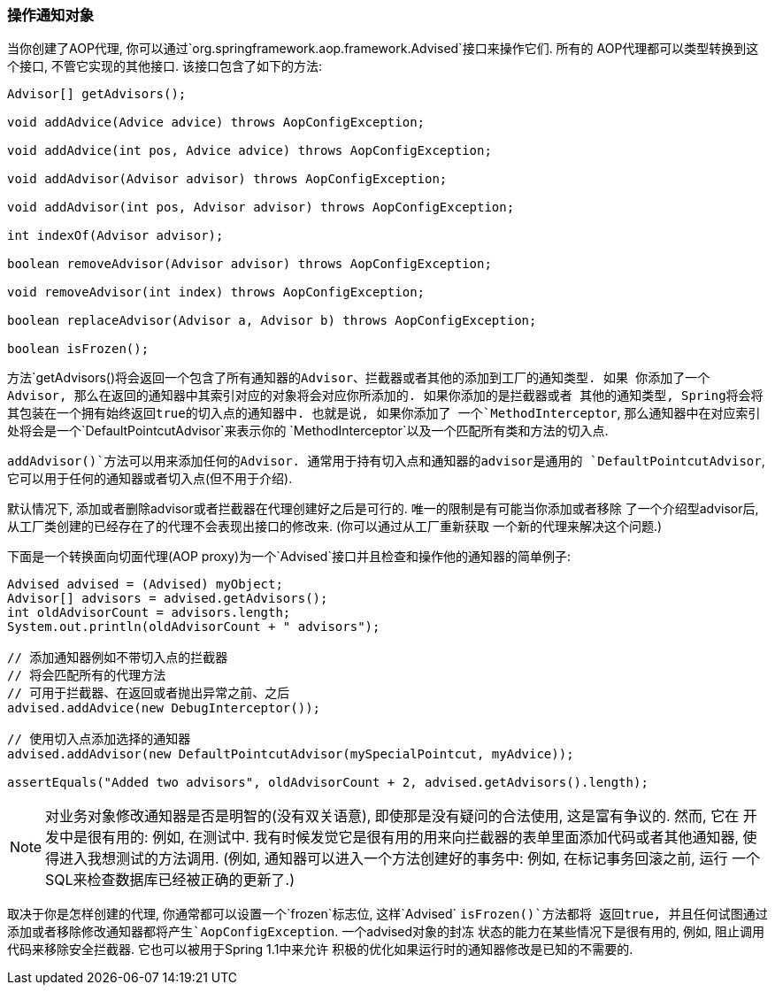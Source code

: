 [[aop-api-advised]]
=== 操作通知对象
当你创建了AOP代理, 你可以通过`org.springframework.aop.framework.Advised`接口来操作它们. 所有的
AOP代理都可以类型转换到这个接口, 不管它实现的其他接口. 该接口包含了如下的方法:

[source,java,indent=0]
[subs="verbatim,quotes"]
----
	Advisor[] getAdvisors();

	void addAdvice(Advice advice) throws AopConfigException;

	void addAdvice(int pos, Advice advice) throws AopConfigException;

	void addAdvisor(Advisor advisor) throws AopConfigException;

	void addAdvisor(int pos, Advisor advisor) throws AopConfigException;

	int indexOf(Advisor advisor);

	boolean removeAdvisor(Advisor advisor) throws AopConfigException;

	void removeAdvisor(int index) throws AopConfigException;

	boolean replaceAdvisor(Advisor a, Advisor b) throws AopConfigException;

	boolean isFrozen();
----

方法`getAdvisors()`将会返回一个包含了所有通知器的Advisor、拦截器或者其他的添加到工厂的通知类型. 如果
你添加了一个Advisor, 那么在返回的通知器中其索引对应的对象将会对应你所添加的. 如果你添加的是拦截器或者
其他的通知类型, Spring将会将其包装在一个拥有始终返回true的切入点的通知器中. 也就是说, 如果你添加了
一个`MethodInterceptor`, 那么通知器中在对应索引处将会是一个`DefaultPointcutAdvisor`来表示你的
`MethodInterceptor`以及一个匹配所有类和方法的切入点.

`addAdvisor()`方法可以用来添加任何的Advisor. 通常用于持有切入点和通知器的advisor是通用的
`DefaultPointcutAdvisor`, 它可以用于任何的通知器或者切入点(但不用于介绍).

默认情况下, 添加或者删除advisor或者拦截器在代理创建好之后是可行的. 唯一的限制是有可能当你添加或者移除
了一个介绍型advisor后, 从工厂类创建的已经存在了的代理不会表现出接口的修改来. (你可以通过从工厂重新获取
一个新的代理来解决这个问题.)

下面是一个转换面向切面代理(AOP proxy)为一个`Advised`接口并且检查和操作他的通知器的简单例子:

[source,java,indent=0]
[subs="verbatim,quotes"]
----
	Advised advised = (Advised) myObject;
	Advisor[] advisors = advised.getAdvisors();
	int oldAdvisorCount = advisors.length;
	System.out.println(oldAdvisorCount + " advisors");

	// 添加通知器例如不带切入点的拦截器
	// 将会匹配所有的代理方法
	// 可用于拦截器、在返回或者抛出异常之前、之后
	advised.addAdvice(new DebugInterceptor());

	// 使用切入点添加选择的通知器
	advised.addAdvisor(new DefaultPointcutAdvisor(mySpecialPointcut, myAdvice));

	assertEquals("Added two advisors", oldAdvisorCount + 2, advised.getAdvisors().length);
----

[NOTE]
====
对业务对象修改通知器是否是明智的(没有双关语意), 即使那是没有疑问的合法使用, 这是富有争议的. 然而, 它在
开发中是很有用的: 例如, 在测试中. 我有时候发觉它是很有用的用来向拦截器的表单里面添加代码或者其他通知器,
使得进入我想测试的方法调用. (例如, 通知器可以进入一个方法创建好的事务中: 例如, 在标记事务回滚之前, 运行
一个SQL来检查数据库已经被正确的更新了.)
====

取决于你是怎样创建的代理, 你通常都可以设置一个`frozen`标志位, 这样`Advised` `isFrozen()`方法都将
返回true, 并且任何试图通过添加或者移除修改通知器都将产生`AopConfigException`. 一个advised对象的封冻
状态的能力在某些情况下是很有用的, 例如, 阻止调用代码来移除安全拦截器. 它也可以被用于Spring 1.1中来允许
积极的优化如果运行时的通知器修改是已知的不需要的.

